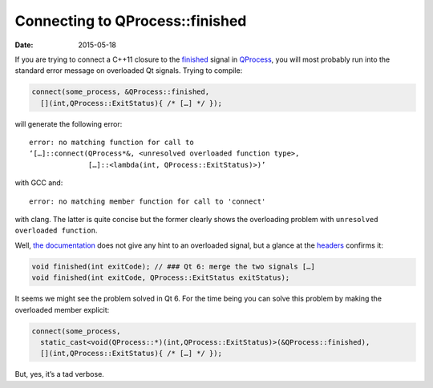 Connecting to QProcess::finished
================================
:Date: 2015-05-18

If you are trying to connect a C++11 closure to the finished_ signal
in QProcess_, you will most probably run into the standard error
message on overloaded Qt signals. Trying to compile:

.. code-block:: c++

   connect(some_process, &QProcess::finished,
     [](int,QProcess::ExitStatus){ /* […] */ });

will generate the following error::

  error: no matching function for call to
  ‘[…]::connect(QProcess*&, <unresolved overloaded function type>,
                […]::<lambda(int, QProcess::ExitStatus)>)’

with GCC and::
 
  error: no matching member function for call to 'connect'

with clang. The latter is quite concise but the former clearly shows
the overloading problem with ``unresolved overloaded function``.

Well, `the documentation`_ does not give any hint to an overloaded
signal, but a glance at the headers_ confirms it:

.. code-block:: c++
		
  void finished(int exitCode); // ### Qt 6: merge the two signals […]
  void finished(int exitCode, QProcess::ExitStatus exitStatus);

It seems we might see the problem solved in Qt 6. For the time being
you can solve this problem by making the overloaded member explicit:

.. code-block:: c++

   connect(some_process,
     static_cast<void(QProcess::*)(int,QProcess::ExitStatus)>(&QProcess::finished),
     [](int,QProcess::ExitStatus){ /* […] */ });

But, yes, it’s a tad verbose.
	  
.. _QProcess: http://doc.qt.io/qt-5/qprocess.html
.. _finished: http://doc.qt.io/qt-5/qprocess.html#finished
.. _the documentation: http://doc.qt.io/qt-5/qprocess.html#finished
.. _headers: http://code.qt.io/cgit/qt/qtbase.git/tree/src/corelib/io/qprocess.h#n227
